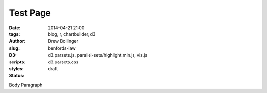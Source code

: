 =============
Test Page
=============

:date: 2014-04-21 21:00
:tags: blog, r, chartbuilder, d3
:author: Drew Bollinger
:slug: benfords-law
:D3:
:scripts: d3.parsets.js, parallel-sets/highlight.min.js, vis.js
:styles: d3.parsets.css
:status: draft


Body Paragraph
